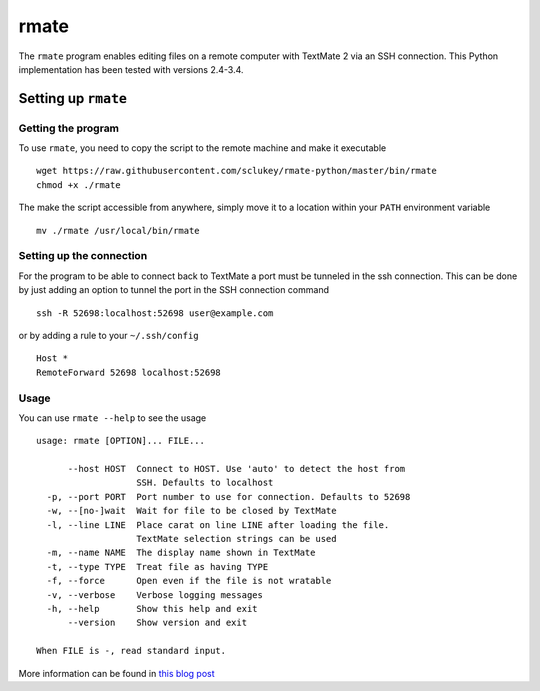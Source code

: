 rmate
=====

The ``rmate`` program enables editing files on a remote computer with
TextMate 2 via an SSH connection. This Python implementation has been
tested with versions 2.4-3.4.

Setting up ``rmate``
--------------------

Getting the program
~~~~~~~~~~~~~~~~~~~

To use ``rmate``, you need to copy the script to the remote machine and
make it executable

::

    wget https://raw.githubusercontent.com/sclukey/rmate-python/master/bin/rmate
    chmod +x ./rmate

The make the script accessible from anywhere, simply move it to a
location within your ``PATH`` environment variable

::

    mv ./rmate /usr/local/bin/rmate

Setting up the connection
~~~~~~~~~~~~~~~~~~~~~~~~~

For the program to be able to connect back to TextMate a port must be
tunneled in the ssh connection. This can be done by just adding an
option to tunnel the port in the SSH connection command

::

    ssh -R 52698:localhost:52698 user@example.com

or by adding a rule to your ``~/.ssh/config``

::

    Host *
    RemoteForward 52698 localhost:52698

Usage
~~~~~

You can use ``rmate --help`` to see the usage

::

    usage: rmate [OPTION]... FILE...

          --host HOST  Connect to HOST. Use 'auto' to detect the host from
                       SSH. Defaults to localhost
      -p, --port PORT  Port number to use for connection. Defaults to 52698
      -w, --[no-]wait  Wait for file to be closed by TextMate
      -l, --line LINE  Place carat on line LINE after loading the file.
                       TextMate selection strings can be used
      -m, --name NAME  The display name shown in TextMate
      -t, --type TYPE  Treat file as having TYPE
      -f, --force      Open even if the file is not wratable
      -v, --verbose    Verbose logging messages
      -h, --help       Show this help and exit
          --version    Show version and exit

    When FILE is -, read standard input.

More information can be found in `this blog post`_

.. _this blog post: http://blog.macromates.com/2011/mate-and-rmate/

